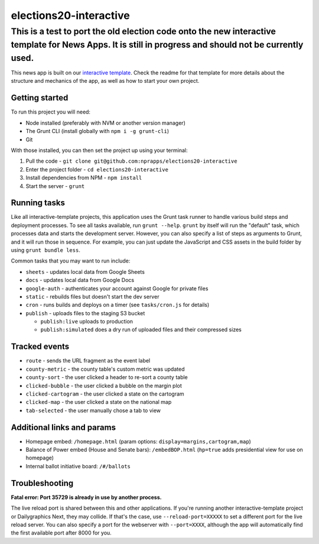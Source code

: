 elections20-interactive
======================================================

!!!!
This is a test to port the old election code onto the new interactive template for News Apps. It is still in progress and should not be currently used. 
!!!!

This news app is built on our `interactive template <https://github.com/nprapps/interactive-template>`_. Check the readme for that template for more details about the structure and mechanics of the app, as well as how to start your own project.

Getting started
---------------

To run this project you will need:

* Node installed (preferably with NVM or another version manager)
* The Grunt CLI (install globally with ``npm i -g grunt-cli``)
* Git

With those installed, you can then set the project up using your terminal:

#. Pull the code - ``git clone git@github.com:nprapps/elections20-interactive``
#. Enter the project folder - ``cd elections20-interactive``
#. Install dependencies from NPM - ``npm install``
#. Start the server - ``grunt``

Running tasks
-------------

Like all interactive-template projects, this application uses the Grunt task runner to handle various build steps and deployment processes. To see all tasks available, run ``grunt --help``. ``grunt`` by itself will run the "default" task, which processes data and starts the development server. However, you can also specify a list of steps as arguments to Grunt, and it will run those in sequence. For example, you can just update the JavaScript and CSS assets in the build folder by using ``grunt bundle less``.

Common tasks that you may want to run include:

* ``sheets`` - updates local data from Google Sheets
* ``docs`` - updates local data from Google Docs
* ``google-auth`` - authenticates your account against Google for private files
* ``static`` - rebuilds files but doesn't start the dev server
* ``cron`` - runs builds and deploys on a timer (see ``tasks/cron.js`` for details)
* ``publish`` - uploads files to the staging S3 bucket

  * ``publish:live`` uploads to production
  * ``publish:simulated`` does a dry run of uploaded files and their compressed sizes

Tracked events
--------------

* ``route`` - sends the URL fragment as the event label
* ``county-metric`` - the county table's custom metric was updated
* ``county-sort`` - the user clicked a header to re-sort a county table
* ``clicked-bubble`` - the user clicked a bubble on the margin plot
* ``clicked-cartogram`` - the user clicked a state on the cartogram
* ``clicked-map`` - the user clicked a state on the national map
* ``tab-selected`` - the user manually chose a tab to view

Additional links and params
--------------

* Homepage embed: ``/homepage.html`` (param options: ``display=margins,cartogram,map``)
* Balance of Power embed (House and Senate bars): ``/embedBOP.html`` (``hp=true`` adds presidential view for use on homepage)
* Internal ballot initiative board: ``/#/ballots``

Troubleshooting
---------------

**Fatal error: Port 35729 is already in use by another process.**

The live reload port is shared between this and other applications. If you're running another interactive-template project or Dailygraphics Next, they may collide. If that's the case, use ``--reload-port=XXXXX`` to set a different port for the live reload server. You can also specify a port for the webserver with ``--port=XXXX``, although the app will automatically find the first available port after 8000 for you.
